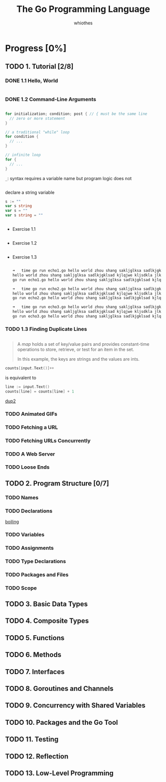 #+LATEX_HEADER: \usepackage{ulem}
#+LATEX_HEADER: \usepackage{ctex}
#+LaTeX_HEADER: \sectionfont{\normalfont\scshape}
#+LaTeX_HEADER: \subsectionfont{\normalfont\itshape}
#+OPTIONS: num:nil
#+AUTHOR: whiothes

#+TITLE: The Go Programming Language

* Progress [0%]
** TODO 1. Tutorial [2/8]
*** DONE 1.1 Hello, World
    CLOSED: [2019-11-08 Fri 00:33]
    #+caption: helloworld
    #+include: "src/ch1/helloworld.go" src go
*** DONE 1.2 Command-Line Arguments
    CLOSED: [2019-11-08 Fri 00:33]
    #+caption: echo1
    #+include: "src/ch1/echo1.go" src go

    #+begin_src go
      for initialization; condition; post { // { must be the same line
        // zero or more statement
      }
    #+end_src

    #+begin_src go
      // a traditional "while" loop
      for condition {
        // ...
      }
    #+end_src

    #+begin_src go
      // infinite loop
      for {
        // ...
      }
    #+end_src

    ~_~: syntax requires a variable name but program logic does not
    #+caption: echo2
    #+include: "src/ch1/echo2.go" src go

    declare a string variable
    #+begin_src go
      s := ""
      var s string
      var s = ""
      var s string = ""
    #+end_src

    #+caption: echo3
    #+include: "src/ch1/echo3.go" src go

    - Exercise 1.1
      #+caption: Modify the echo program to also print os.Args[0]
      #+include: "src/ch1/ex1.1.go" src go
    - Exercise 1.2
      #+caption: Modify the echo program to print the index and value of each of its arguments, one per line.
      #+include: "src/ch1/ex1.2.go" src go
    - Exercise 1.3
      #+begin_src sh

        ➜   time go run echo1.go hello world zhou shang sakljglksa sadlkjgklsad kjlqjwe kljsdkla jlkd jflksadj gklajsdlkqjkle jklasd jfklsad jklfqj eklf jdslka jlks jdgklasdj
        hello world zhou shang sakljglksa sadlkjgklsad kjlqjwe kljsdkla jlkd jflksadj gklajsdlkqjkle jklasd jfklsad jklfqj eklf jdslka jlks jdgklasdj
        go run echo1.go hello world zhou shang sakljglksa sadlkjgklsad kjlqjwe  jlkd   *0.21s user 0.22s system 71% cpu 0.591 total*

        ➜   time go run echo2.go hello world zhou shang sakljglksa sadlkjgklsad kjlqjwe kljsdkla jlkd jflksadj gklajsdlkqjkle jklasd jfklsad jklfqj eklf jdslka jlks jdgklasdj
        hello world zhou shang sakljglksa sadlkjgklsad kjlqjwe kljsdkla jlkd jflksadj gklajsdlkqjkle jklasd jfklsad jklfqj eklf jdslka jlks jdgklasdj
        go run echo2.go hello world zhou shang sakljglksa sadlkjgklsad kjlqjwe  jlkd   *0.22s user 0.17s system 105% cpu 0.370 total*

        ➜   time go run echo3.go hello world zhou shang sakljglksa sadlkjgklsad kjlqjwe kljsdkla jlkd jflksadj gklajsdlkqjkle jklasd jfklsad jklfqj eklf jdslka jlks jdgklasdj
        hello world zhou shang sakljglksa sadlkjgklsad kjlqjwe kljsdkla jlkd jflksadj gklajsdlkqjkle jklasd jfklsad jklfqj eklf jdslka jlks jdgklasdj
        go run echo3.go hello world zhou shang sakljglksa sadlkjgklsad kjlqjwe  jlkd   *0.22s user 0.16s system 139% cpu 0.272 total*
      #+end_src

*** TODO 1.3 Finding Duplicate Lines
    #+caption: dup1
    #+include: "src/ch1/dup1.go" src go
    #+begin_quote
    A /map/ holds a set of key/value pairs and provides constant-time operations to store, retrieve, or test for an item in the set.

    In this example, the keys are strings and the values are ints.
    #+end_quote

    #+begin_src go
      counts[input.Text()]++
    #+end_src
    is equivalent to
    #+begin_src go
      line := input.Text()
      counts[line] = counts[line] + 1
    #+end_src


    [[file:~/Documents/Practice/go/src/The Go Programming Language/ch1/dup2/main.go::// Dup2 prints the count and text of lines that appear more than][dup2]]
*** TODO Animated GIFs
*** TODO Fetching a URL
*** TODO Fetching URLs Concurrently
*** TODO A Web Server
*** TODO Loose Ends
** TODO 2. Program Structure [0/7]
*** TODO Names
*** TODO Declarations
    [[file:~/Documents/Practice/go/src/The Go Programming Language/ch2/boiling/main.go::// Boiling prints the boiling point of water][boiling]]
*** TODO Variables
*** TODO Assignments
*** TODO Type Declarations
*** TODO Packages and Files
*** TODO Scope
** TODO 3. Basic Data Types
** TODO 4. Composite Types
** TODO 5. Functions
** TODO 6. Methods
** TODO 7. Interfaces
** TODO 8. Goroutines and Channels
** TODO 9. Concurrency with Shared Variables
** TODO 10. Packages and the Go Tool
** TODO 11. Testing
** TODO 12. Reflection
** TODO 13. Low-Level Programming
